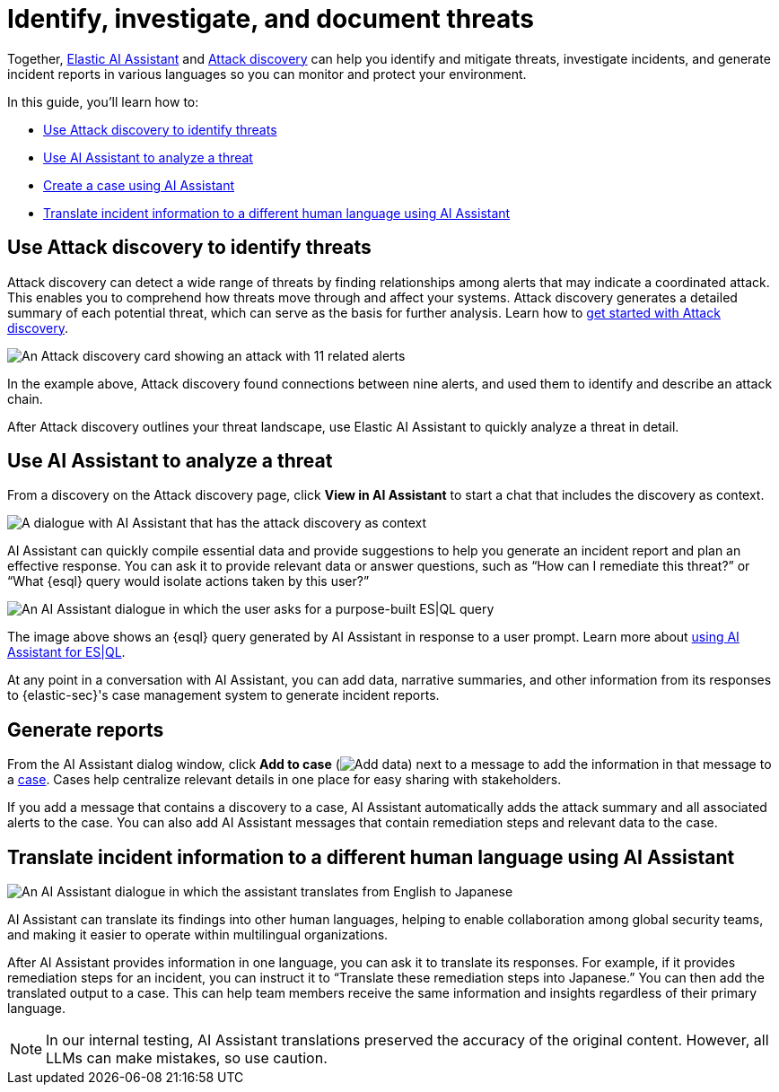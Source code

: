 [[security-ai-usecase-incident-reporting]]
= Identify, investigate, and document threats

// :description: Use Attack discovery and AI Assistant to manage threats.
// :keywords: security, overview, get-started

Together, <<security-ai-assistant,Elastic AI Assistant>> and <<security-attack-discovery,Attack discovery>> can help you identify and mitigate threats, investigate incidents, and generate incident reports in various languages so you can monitor and protect your environment.

In this guide, you'll learn how to:

* <<use-case-incident-reporting-use-attack-discovery-to-identify-threats,Use Attack discovery to identify threats>>
* <<use-case-incident-reporting-use-ai-assistant-to-analyze-a-threat,Use AI Assistant to analyze a threat>>
* <<use-case-incident-reporting-create-a-case-using-ai-assistant,Create a case using AI Assistant>>
* <<use-case-incident-reporting-translate,Translate incident information to a different human language using AI Assistant>>

[discrete]
[[use-case-incident-reporting-use-attack-discovery-to-identify-threats]]
== Use Attack discovery to identify threats

Attack discovery can detect a wide range of threats by finding relationships among alerts that may indicate a coordinated attack. This enables you to comprehend how threats move through and affect your systems. Attack discovery generates a detailed summary of each potential threat, which can serve as the basis for further analysis. Learn how to <<security-attack-discovery,get started with Attack discovery>>.

[role="screenshot"]
image::images/attck-disc-11-alerts-disc.png[An Attack discovery card showing an attack with 11 related alerts]

In the example above, Attack discovery found connections between nine alerts, and used them to identify and describe an attack chain.

After Attack discovery outlines your threat landscape, use Elastic AI Assistant to quickly analyze a threat in detail.

[discrete]
[[use-case-incident-reporting-use-ai-assistant-to-analyze-a-threat]]
== Use AI Assistant to analyze a threat

From a discovery on the Attack discovery page, click **View in AI Assistant** to start a chat that includes the discovery as context.

[role="screenshot"]
image::images/attck-disc-remediate-sodinokibi.gif[A dialogue with AI Assistant that has the attack discovery as context]

AI Assistant can quickly compile essential data and provide suggestions to help you generate an incident report and plan an effective response. You can ask it to provide relevant data or answer questions, such as “How can I remediate this threat?” or “What {esql} query would isolate actions taken by this user?”

[role="screenshot"]
image::images/attck-disc-esql-query-gen-example.png[An AI Assistant dialogue in which the user asks for a purpose-built ES|QL query]

The image above shows an {esql} query generated by AI Assistant in response to a user prompt. Learn more about <<security-ai-assistant-esql-queries,using AI Assistant for ES|QL>>.

At any point in a conversation with AI Assistant, you can add data, narrative summaries, and other information from its responses to {elastic-sec}'s case management system to generate incident reports.

[discrete]
[[use-case-incident-reporting-create-a-case-using-ai-assistant]]
== Generate reports

From the AI Assistant dialog window, click **Add to case** (image:images/icons/addDataApp.svg[Add data]) next to a message to add the information in that message to a <<security-cases-overview,case>>. Cases help centralize relevant details in one place for easy sharing with stakeholders.

If you add a message that contains a discovery to a case, AI Assistant automatically adds the attack summary and all associated alerts to the case. You can also add AI Assistant messages that contain remediation steps and relevant data to the case.

[discrete]
[[use-case-incident-reporting-translate]]
== Translate incident information to a different human language using AI Assistant

[role="screenshot"]
image::images/attck-disc-translate-japanese.png[An AI Assistant dialogue in which the assistant translates from English to Japanese]

AI Assistant can translate its findings into other human languages, helping to enable collaboration among global security teams, and making it easier to operate within multilingual organizations.

After AI Assistant provides information in one language, you can ask it to translate its responses. For example, if it provides remediation steps for an incident, you can instruct it to “Translate these remediation steps into Japanese.” You can then add the translated output to a case. This can help team members receive the same information and insights regardless of their primary language.

[NOTE]
====
In our internal testing, AI Assistant translations preserved the accuracy of the original content. However, all LLMs can make mistakes, so use caution.
====
